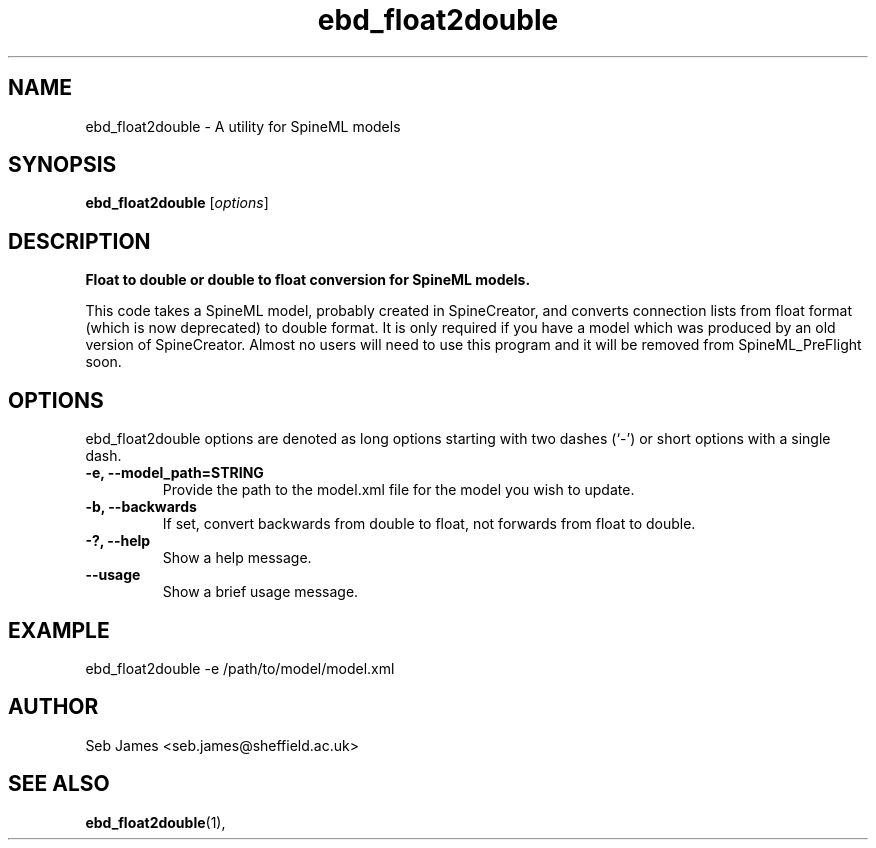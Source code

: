 .\"                                      Hey, EMACS: -*- nroff -*-
.\" (C) Copyright 2015 Sebastian Scott James <seb.james@sheffield.ac.uk>,
.\"
.\" First parameter, NAME, should be all caps
.\" Second parameter, SECTION, should be 1-8, maybe w/ subsection
.\" other parameters are allowed: see man(7), man(1)
.TH ebd_float2double 1 "December 30, 2015"
.\" Please adjust this date whenever revising the manpage.
.\"
.\" Some roff macros, for reference:
.\" .nh        disable hyphenation
.\" .hy        enable hyphenation
.\" .ad l      left justify
.\" .ad b      justify to both left and right margins
.\" .nf        disable filling
.\" .fi        enable filling
.\" .br        insert line break
.\" .sp <n>    insert n+1 empty lines
.\" for manpage-specific macros, see man(7)
.SH NAME
ebd_float2double \- A utility for SpineML models
.SH SYNOPSIS
.B ebd_float2double
.RI [ options ]
.br
.SH DESCRIPTION
.B
Float to double or double to float conversion for SpineML models.

This code takes a SpineML model, probably created in SpineCreator, and
converts connection lists from float format (which is now deprecated)
to double format. It is only required if you have a model which was
produced by an old version of SpineCreator. Almost no users will need
to use this program and it will be removed from SpineML_PreFlight
soon.
.PP
.SH OPTIONS
ebd_float2double options are denoted as long options starting with
two dashes (`-') or short options with a single dash.
.TP
.B \-e, \-\-model_path=STRING
Provide the path to the model.xml file for the model you wish to
update.
.TP
.B \-b, \-\-backwards
If set, convert backwards from double to float, not forwards from
float to double.
.TP
.B \-?, \-\-help
Show a help message.
.TP
.B \-\-usage
Show a brief usage message.
.SH EXAMPLE
ebd_float2double -e /path/to/model/model.xml
.SH AUTHOR
Seb James <seb.james@sheffield.ac.uk>
.SH SEE ALSO
.BR ebd_float2double (1),
.br
